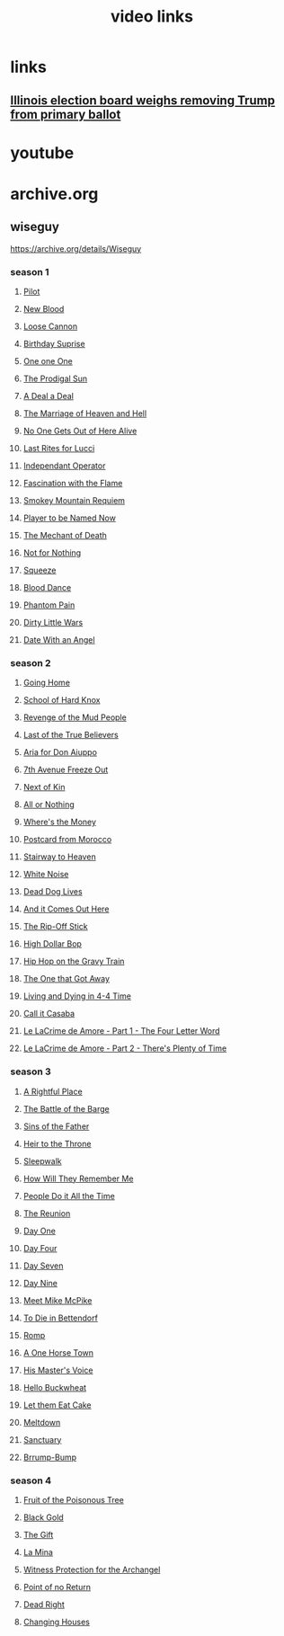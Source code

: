 #+TITLE: video links
#+STARTUP: overview
* links
** [[video:https://www.youtube.com/watch?v=Ecoh3WFf-DA][Illinois election board weighs removing Trump from primary ballot]]
* youtube
* archive.org
** wiseguy

[[https://archive.org/details/Wiseguy]]

*** season 1
**** [[video:https://archive.org/download/Wiseguy/Season%201/Wiseguy%20-%201x01%20-%20Pilot.mp4][Pilot]]
**** [[video:https://archive.org/download/Wiseguy/Season%201/Wiseguy%20-%201x02%20-%20New%20Blood%20.mp4][New Blood]]
**** [[video:https://archive.org/download/Wiseguy/Season%201/Wiseguy%20-%201x03%20-%20The%20Loose%20Cannon.mp4][Loose Cannon]]
**** [[video:https://archive.org/download/Wiseguy/Season%201/Wiseguy%20-%201x04%20-%20The%20Birthday%20Surprise.mp4][Birthday Suprise]]
**** [[video:https://archive.org/download/Wiseguy/Season%201/Wiseguy%20-%201x05%20-%20One%20on%20One.mp4][One one One]]
**** [[video:https://archive.org/download/Wiseguy/Season%201/Wiseguy%20-%201x06%20-%20The%20Prodigal%20Sun.mp4][The Prodigal Sun]]
**** [[video:https://archive.org/download/Wiseguy/Season%201/Wiseguy%20-%201x07%20-%20A%20Deal%27%20a%20Deal.mp4][A Deal a Deal]]
**** [[video:https://archive.org/download/Wiseguy/Season%201/Wiseguy%20-%201x08%20-%20The%20Marriage%20of%20Heaven%20and%20Hell.mp4][The Marriage of Heaven and Hell]]
**** [[video:https://archive.org/download/Wiseguy/Season%201/Wiseguy%20-%201x09%20-%20No%20One%20Gets%20Out%20of%20Here%20Alive.mp4][No One Gets Out of Here Alive]]
**** [[video:https://archive.org/download/Wiseguy/Season%201/Wiseguy%20-%201x10%20-%20Last%20Rites%20for%20Lucci.mp4][Last Rites for Lucci]]
**** [[video:https://archive.org/download/Wiseguy/Season%201/Wiseguy%20-%201x11%20-%20Independant%20Operator.mp4][Independant Operator]]
**** [[video:https://archive.org/download/Wiseguy/Season%201/Wiseguy%20-%201x12%20-%20Fascination%20with%20the%20Flame.mp4][Fascination with the Flame]]
**** [[video:https://archive.org/download/Wiseguy/Season%201/Wiseguy%20-%201x13%20-%20Smokey%20Mountain%20Requiem.mp4][Smokey Mountain Requiem]]
**** [[video:https://archive.org/download/Wiseguy/Season%201/Wiseguy%20-%201x14%20-%20Player%20to%20be%20Named%20Now.mp4][Player to be Named Now]]
**** [[video:https://archive.org/download/Wiseguy/Season%201/Wiseguy%20-%201x15%20-%20The%20Mechant%20of%20Death.mp4][The Mechant of Death]]
**** [[video:https://archive.org/download/Wiseguy/Season%201/Wiseguy%20-%201x16%20-%20Not%20for%20Nothing.mp4][Not for Nothing]]
**** [[video:https://archive.org/download/Wiseguy/Season%201/Wiseguy%20-%201x17%20-%20Squeeze%20.mp4][Squeeze]]
**** [[video:https://archive.org/download/Wiseguy/Season%201/Wiseguy%20-%201x18%20-%20Blood%20Dance%20.mp4][Blood Dance]]
**** [[video:https://archive.org/download/Wiseguy/Season%201/Wiseguy%20-%201x19%20-%20Phantom%20Pain.mp4][Phantom Pain]]
**** [[video:https://archive.org/download/Wiseguy/Season%201/Wiseguy%20-%201x20%20-%20Dirty%20Little%20Wars.mp4][Dirty Little Wars]]
**** [[video:https://archive.org/download/Wiseguy/Season%201/Wiseguy%20-%201x21%20-%20Date%20With%20an%20Angel.mp4][Date With an Angel]]
*** season 2
**** [[video:https://archive.org/download/Wiseguy/Season%202/Wiseguy%20-%202x01%20-%20Going%20Home.mp4][Going Home]]
**** [[video:https://archive.org/download/Wiseguy/Season%202/Wiseguy%20-%202x02%20-%20School%20of%20Hard%20Knox.mp4][School of Hard Knox]]
**** [[video:https://archive.org/download/Wiseguy/Season%202/Wiseguy%20-%202x03%20-%20Revenge%20of%20the%20Mud%20People.mp4][Revenge of the Mud People]]
**** [[video:https://archive.org/download/Wiseguy/Season%202/Wiseguy%20-%202x04%20-%20Last%20of%20the%20True%20Believers.mp4][Last of the True Believers]]
**** [[video:https://archive.org/download/Wiseguy/Season%202/Wiseguy%20-%202x05%20-%20Aria%20for%20Don%20Aiuppo.mp4][Aria for Don Aiuppo]]
**** [[video:https://archive.org/download/Wiseguy/Season%202/Wiseguy%20-%202x06%20-%207th%20Avenue%20Freeze%20Out.mp4][7th Avenue Freeze Out]]
**** [[video:https://archive.org/download/Wiseguy/Season%202/Wiseguy%20-%202x07%20-%20Next%20of%20Kin.mp4][Next of Kin]]
**** [[video:https://archive.org/download/Wiseguy/Season%202/Wiseguy%20-%202x08%20-%20All%20or%20Nothing.mp4][All or Nothing]]
**** [[video:https://archive.org/download/Wiseguy/Season%202/Wiseguy%20-%202x09%20-%20Where%27s%20the%20Money.mp4][Where's the Money]]
**** [[video:https://archive.org/download/Wiseguy/Season%202/Wiseguy%20-%202x10%20-%20Postcard%20from%20Morocco.mp4][Postcard from Morocco]]
**** [[video:https://archive.org/download/Wiseguy/Season%202/Wiseguy%20-%202x11%20-%20Stairway%20to%20Heaven.mp4][Stairway to Heaven]]
**** [[video:https://archive.org/download/Wiseguy/Season%202/Wiseguy%20-%202x12%20-%20White%20Noise.mp4][White Noise]]
**** [[video:https://archive.org/download/Wiseguy/Season%202/Wiseguy%20-%202x13%20-%20Dead%20Dog%20Lives.mp4][Dead Dog Lives]]
**** [[video:https://archive.org/download/Wiseguy/Season%202/Wiseguy%20-%202x14%20-%20And%20it%20Comes%20Out%20Here.mp4][And it Comes Out Here]]
**** [[video:https://archive.org/download/Wiseguy/Season%202/Wiseguy%20-%202x15%20-%20The%20Rip-Off%20Stick.mp4][The Rip-Off Stick]]
**** [[video:https://archive.org/download/Wiseguy/Season%202/Wiseguy%20-%202x16%20-%20High%20Dollar%20Bop.mp4][High Dollar Bop]]
**** [[video:https://archive.org/download/Wiseguy/Season%202/Wiseguy%20-%202x17%20-%20Hip%20Hop%20on%20the%20Gravy%20Train.mp4][Hip Hop on the Gravy Train]]
**** [[video:https://archive.org/download/Wiseguy/Season%202/Wiseguy%20-%202x18%20-%20The%20One%20that%20Got%20Away.mp4][The One that Got Away]]
**** [[video:https://archive.org/download/Wiseguy/Season%202/Wiseguy%20-%202x19%20-%20Living%20and%20Dying%20in%204-4%20Time.mp4][Living and Dying in 4-4 Time]]
**** [[video:https://archive.org/download/Wiseguy/Season%202/Wiseguy%20-%202x20%20-%20Call%20it%20Casaba.mp4][Call it Casaba]]
**** [[video:https://archive.org/download/Wiseguy/Season%202/Wiseguy%20-%202x21%20-%20Le%20LaCrime%20de%20Amore%20-%20Part%201%20-%20The%20Four%20Letter%20Word.mp4][Le LaCrime de Amore - Part 1 - The Four Letter Word]]
**** [[video:https://archive.org/download/Wiseguy/Season%202/Wiseguy%20-%202x22%20-%20Le%20LaCrime%20de%20Amore%20-%20Part%202%20-%20There%27s%20Plenty%20of%20Time.mp4][Le LaCrime de Amore - Part 2 - There's Plenty of Time]]
*** season 3
**** [[video:https://archive.org/download/Wiseguy/Season%203/Wiseguy%20-%203x01%20-%20A%20Rightful%20Place.mp4][A Rightful Place]]
**** [[video:https://archive.org/download/Wiseguy/Season%203/Wiseguy%20-%203x02%20-%20The%20Battle%20of%20the%20Barge.mp4][The Battle of the Barge]]
**** [[video:https://archive.org/download/Wiseguy/Season%203/Wiseguy%20-%203x03%20-%20Sins%20of%20the%20Father.mp4][Sins of the Father]]
**** [[video:https://archive.org/download/Wiseguy/Season%203/Wiseguy%20-%203x04%20-%20Heir%20to%20the%20Throne.mp4][Heir to the Throne]]
**** [[video:https://archive.org/download/Wiseguy/Season%203/Wiseguy%20-%203x05%20-%20Sleepwalk.mp4][Sleepwalk]]
**** [[video:https://archive.org/download/Wiseguy/Season%203/Wiseguy%20-%203x06%20-%20How%20Will%20They%20Remember%20Me.mp4][How Will They Remember Me]]
**** [[video:https://archive.org/download/Wiseguy/Season%203/Wiseguy%20-%203x07%20-%20People%20Do%20it%20All%20the%20Time.mp4][People Do it All the Time]]
**** [[video:https://archive.org/download/Wiseguy/Season%203/Wiseguy%20-%203x08%20-%20The%20Reunion.mp4][The Reunion]]
**** [[video:https://archive.org/download/Wiseguy/Season%203/Wiseguy%20-%203x09%20-%20Day%20One.mp4][Day One]]
**** [[video:https://archive.org/download/Wiseguy/Season%203/Wiseguy%20-%203x10%20-%20Day%20Four.mp4][Day Four]]
**** [[video:https://archive.org/download/Wiseguy/Season%203/Wiseguy%20-%203x11%20-%20Day%20Seven.mp4][Day Seven]]
**** [[video:https://archive.org/download/Wiseguy/Season%203/Wiseguy%20-%203x12%20-%20Day%20Nine.mp4][Day Nine]]
**** [[video:https://archive.org/download/Wiseguy/Season%203/Wiseguy%20-%203x13%20-%20Meet%20Mike%20McPike.mp4][Meet Mike McPike]]
**** [[video:https://archive.org/download/Wiseguy/Season%203/Wiseguy%20-%203x14%20-%20To%20Die%20in%20Bettendorf.mp4][To Die in Bettendorf]]
**** [[video:https://archive.org/download/Wiseguy/Season%203/Wiseguy%20-%203x15%20-%20Romp.mp4][Romp]]
**** [[video:https://archive.org/download/Wiseguy/Season%203/Wiseguy%20-%203x16%20-%20A%20One%20Horse%20Town.mp4][A One Horse Town]]
**** [[video:https://archive.org/download/Wiseguy/Season%203/Wiseguy%20-%203x17%20-%20His%20Master%27s%20Voice.mp4][His Master's Voice]]
**** [[video:https://archive.org/download/Wiseguy/Season%203/Wiseguy%20-%203x18%20-%20Hello%20Buckwheat.mp4][Hello Buckwheat]]
**** [[video:https://archive.org/download/Wiseguy/Season%203/Wiseguy%20-%203x19%20-%20Let%20them%20Eat%20Cake.mp4][Let them Eat Cake]]
**** [[video:https://archive.org/download/Wiseguy/Season%203/Wiseguy%20-%203x20%20-%20Meltdown.mp4][Meltdown]]
**** [[video:https://archive.org/download/Wiseguy/Season%203/Wiseguy%20-%203x21%20-%20Sanctuary.mp4][Sanctuary]]
**** [[video:https://archive.org/download/Wiseguy/Season%203/Wiseguy%20-%203x22%20-%20Brrump-Bump.mp4][Brrump-Bump]]
*** season 4
**** [[video:https://archive.org/download/Wiseguy/Season%204/Wiseguy%20-%204x01%20-%20Fruit%20of%20the%20Poisonous%20Tree.mp4][Fruit of the Poisonous Tree]]
**** [[video:https://archive.org/download/Wiseguy/Season%204/Wiseguy%20-%204x02%20-%20Black%20Gold.mp4][Black Gold]]
**** [[video:https://archive.org/download/Wiseguy/Season%204/Wiseguy%20-%204x03%20-%20The%20Gift.mp4][The Gift]]
**** [[video:https://archive.org/download/Wiseguy/Season%204/Wiseguy%20-%204x04%20-%20La%20Mina.mp4][La Mina]]
**** [[video:https://archive.org/download/Wiseguy/Season%204/Wiseguy%20-%204x05%20-%20Witness%20Protection%20for%20the%20Archangel.mp4][Witness Protection for the Archangel]]
**** [[video:https://archive.org/download/Wiseguy/Season%204/Wiseguy%20-%204x06%20-%20Point%20of%20no%20Return.mp4][Point of no Return]]
**** [[video:https://archive.org/download/Wiseguy/Season%204/Wiseguy%20-%204x07%20-%20Dead%20Right.mp4][Dead Right]]
**** [[video:https://archive.org/download/Wiseguy/Season%204/Wiseguy%20-%204x08%20-%20Changing%20Houses.mp4][Changing Houses]]


